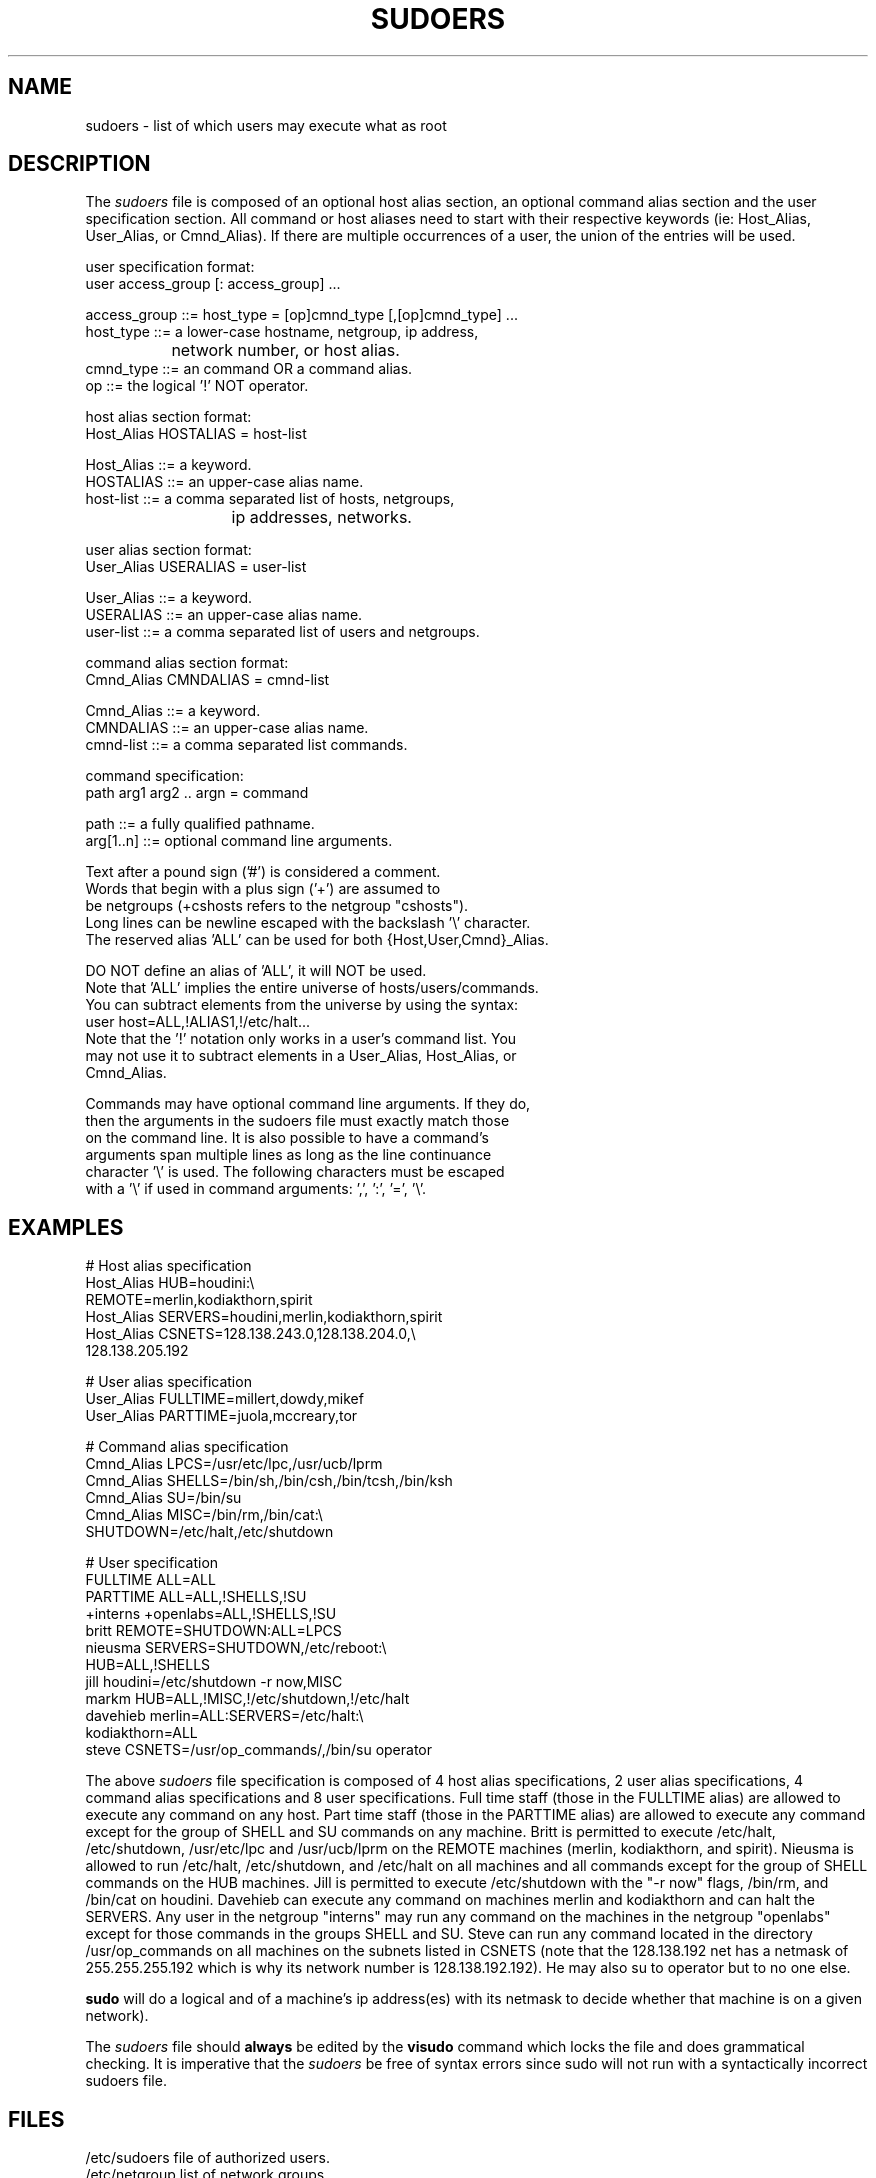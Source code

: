 .\" $Id$
.TH SUDOERS 5
.SH NAME
sudoers \- list of which users may execute what as root
.SH DESCRIPTION
The
.I sudoers
file is composed of an optional host alias section, an optional command
alias section and the user specification section. All command or host
aliases need to start with their respective keywords
(ie: Host_Alias, User_Alias, or Cmnd_Alias).
If there are multiple occurrences of a user, the union of the entries
will be used.
.nf

user specification format: 
  user access_group [: access_group] ...

    access_group ::= host_type = [op]cmnd_type [,[op]cmnd_type] ... 
       host_type ::= a lower\-case hostname, netgroup, ip address,
		           network number, or host alias.
       cmnd_type ::= an command OR a command alias.
              op ::= the logical '!' NOT operator.

host alias section format:
  Host_Alias HOSTALIAS = host\-list

      Host_Alias ::= a keyword.
       HOSTALIAS ::= an upper\-case alias name.
       host\-list ::= a comma separated list of hosts, netgroups,
			      ip addresses, networks.

user alias section format:
  User_Alias USERALIAS = user\-list

      User_Alias ::= a keyword.
       USERALIAS ::= an upper\-case alias name.
       user\-list ::= a comma separated list of users and netgroups.

command alias section format:
  Cmnd_Alias CMNDALIAS = cmnd\-list

      Cmnd_Alias ::= a keyword.
       CMNDALIAS ::= an upper\-case alias name.
       cmnd\-list ::= a comma separated list commands.

command specification:
  path arg1 arg2 .. argn = command

            path ::= a fully qualified pathname.
       arg[1..n] ::= optional command line arguments.

    Text after a pound sign ('#') is considered a comment.
    Words that begin with a plus sign ('+') are assumed to
    be netgroups (+cshosts refers to the netgroup "cshosts").
    Long lines can be newline escaped with the backslash '\\' character.
    The reserved alias 'ALL' can be used for both {Host,User,Cmnd}_Alias.

    DO NOT define an alias of 'ALL', it will NOT be used.
    Note that 'ALL' implies the entire universe of hosts/users/commands.
    You can subtract elements from the universe by using the syntax:
       user  host=ALL,!ALIAS1,!/etc/halt...
    Note that the '!' notation only works in a user's command list.  You
    may not use it to subtract elements in a User_Alias, Host_Alias, or
    Cmnd_Alias.

    Commands may have optional command line arguments.  If they do,
    then the arguments in the sudoers file must exactly match those
    on the command line.  It is also possible to have a command's
    arguments span multiple lines as long as the line continuance
    character '\\' is used.  The following characters must be escaped
    with a '\\' if used in command arguments: ',', ':', '=', '\\'.
.fi
.SH EXAMPLES
.nf
    # Host alias specification
    Host_Alias  HUB=houdini:\\
                REMOTE=merlin,kodiakthorn,spirit
    Host_Alias  SERVERS=houdini,merlin,kodiakthorn,spirit
    Host_Alias  CSNETS=128.138.243.0,128.138.204.0,\\
                       128.138.205.192

    # User alias specification
    User_Alias  FULLTIME=millert,dowdy,mikef
    User_Alias  PARTTIME=juola,mccreary,tor

    # Command alias specification
    Cmnd_Alias  LPCS=/usr/etc/lpc,/usr/ucb/lprm
    Cmnd_Alias  SHELLS=/bin/sh,/bin/csh,/bin/tcsh,/bin/ksh
    Cmnd_Alias  SU=/bin/su
    Cmnd_Alias  MISC=/bin/rm,/bin/cat:\\
                SHUTDOWN=/etc/halt,/etc/shutdown

    # User specification
    FULLTIME    ALL=ALL
    PARTTIME    ALL=ALL,!SHELLS,!SU
    +interns    +openlabs=ALL,!SHELLS,!SU
    britt       REMOTE=SHUTDOWN:ALL=LPCS
    nieusma     SERVERS=SHUTDOWN,/etc/reboot:\\
                HUB=ALL,!SHELLS
    jill        houdini=/etc/shutdown -r now,MISC
    markm       HUB=ALL,!MISC,!/etc/shutdown,!/etc/halt
    davehieb    merlin=ALL:SERVERS=/etc/halt:\\
                kodiakthorn=ALL
    steve       CSNETS=/usr/op_commands/,/bin/su operator
.fi
.sp
The above
.I sudoers
file specification is composed of 4 host alias specifications, 2 user alias
specifications, 4 command alias specifications and 8 user specifications.  Full
time staff (those in the FULLTIME alias) are allowed to execute any command on
any host.  Part time staff (those in the PARTTIME alias) are allowed to execute
any command except for the group of SHELL and SU commands on any machine.
Britt is permitted to execute /etc/halt, /etc/shutdown, /usr/etc/lpc and
/usr/ucb/lprm on the REMOTE machines (merlin, kodiakthorn, and spirit).
Nieusma is allowed to run /etc/halt, /etc/shutdown, and /etc/halt on all
machines and all commands except for the group of SHELL commands on the HUB
machines.  Jill is permitted to execute /etc/shutdown with the "\-r now"
flags, /bin/rm, and /bin/cat
on houdini.  Davehieb can execute any command on machines merlin and kodiakthorn
and can halt the SERVERS.  Any user in the netgroup "interns" may run any
command on the machines in the netgroup "openlabs" except for those commands
in the groups SHELL and SU.  Steve can run any command located in the
directory /usr/op_commands on all machines on the subnets listed in CSNETS
(note that the 128.138.192 net has a netmask of 255.255.255.192 which is
why its network number is 128.138.192.192).  He may also su to operator
but to no one else.

.sp
.B sudo
will do a logical and of a machine's ip address(es) with its netmask to decide
whether that machine is on a given network).
.sp
The
.I sudoers
file should 
.B always
be edited by the 
.B visudo 
command which locks the file and does grammatical checking. It is
imperative that the
.I sudoers
be free of syntax errors since sudo will not run with a syntactically
incorrect sudoers file.
.SH FILES
.nf
/etc/sudoers                 file of authorized users.
/etc/netgroup                list of network groups
.fi
.SH SEE ALSO
.BR sudo (8),
.BR visudo (8),
.BR su (1)
